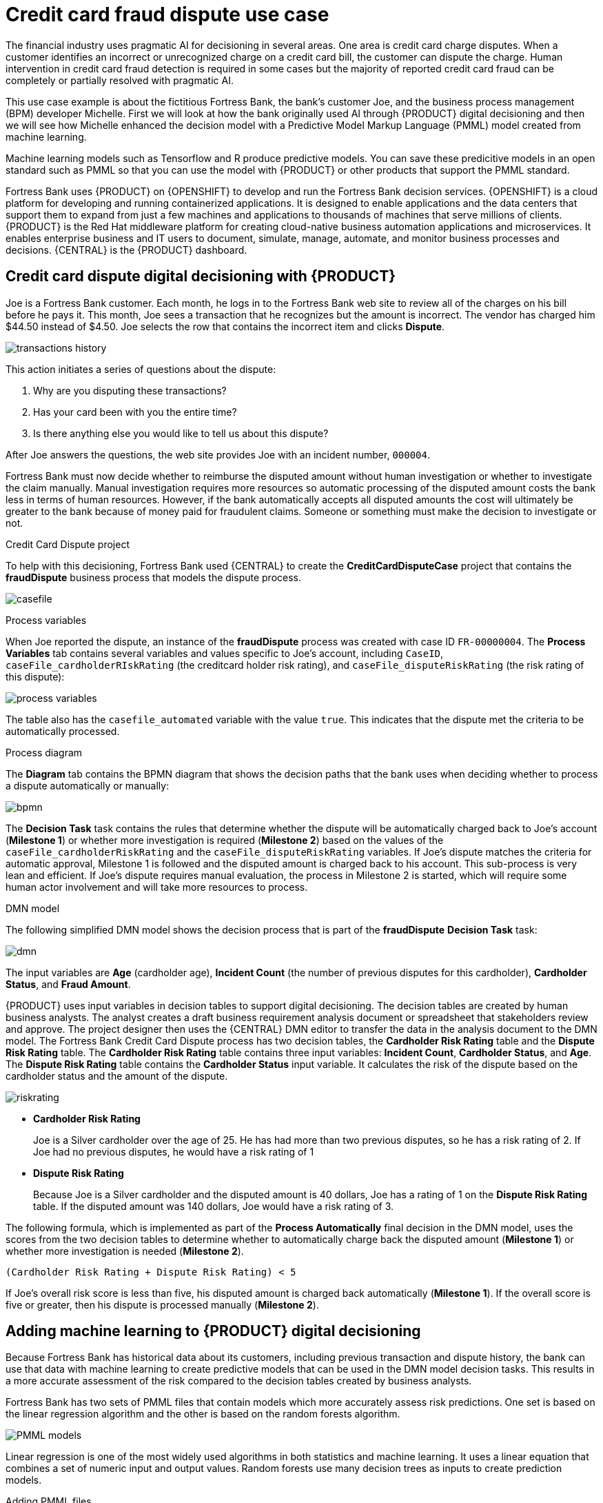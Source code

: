 [id='ai-credit-card-con_{context}']

= Credit card fraud dispute use case

The financial industry uses pragmatic AI for decisioning in several areas. One area is credit card charge disputes. When a customer identifies an incorrect or unrecognized charge on a credit card bill, the customer can dispute the charge.  Human intervention in credit card fraud detection is required in some cases but the majority of reported credit card fraud can be completely or partially resolved with pragmatic AI.

This use case example is about the fictitious Fortress Bank, the bank's customer Joe, and the business process management (BPM) developer Michelle. First we will look at how the bank originally used AI through {PRODUCT} digital decisioning and then we will see how Michelle enhanced the decision model with a Predictive Model Markup Language (PMML) model created from machine learning.

Machine learning models such as Tensorflow and R produce predictive models. You can save these predicitive models in an open standard such as PMML so that you can use the model with {PRODUCT} or other products that support the PMML standard.

Fortress Bank uses {PRODUCT} on {OPENSHIFT} to develop and run the Fortress Bank decision services. {OPENSHIFT} is a cloud platform for developing and running containerized applications. It is designed to enable applications and the data centers that support them to expand from just a few machines and applications to thousands of machines that serve millions of clients. {PRODUCT} is the Red Hat middleware platform for creating cloud-native business automation applications and microservices. It enables enterprise business and IT users to document, simulate, manage, automate, and monitor business processes and decisions. {CENTRAL} is the {PRODUCT} dashboard.

== Credit card dispute digital decisioning with {PRODUCT}
Joe is a Fortress Bank customer. Each month, he logs in to the Fortress Bank web site to review all of the charges on his bill before he pays it. This month, Joe sees a transaction that he recognizes but the amount is incorrect. The vendor has charged him $44.50 instead of $4.50. Joe selects the row that contains the incorrect item and clicks *Dispute*.

image:ai/transactions-history.png[]

This action initiates a series of questions about the dispute:

. Why are you disputing these transactions?
. Has your card been with you the entire time?
. Is there anything else you would like to tell us about this dispute?

After Joe answers the questions, the web site provides Joe with an incident number, `000004`.

Fortress Bank must now decide whether to reimburse the disputed amount without human investigation or whether to investigate the claim manually. Manual investigation requires more resources so automatic processing of the disputed amount costs the bank less in terms of human resources. However, if the bank automatically accepts all disputed amounts the cost will ultimately be greater to the bank because of money paid for fraudulent claims. Someone or something must make the decision to investigate or not.

.Credit Card Dispute project
To help with this decisioning, Fortress Bank used {CENTRAL} to create the *CreditCardDisputeCase* project that contains the *fraudDispute* business process that models the dispute process.

image:ai/casefile.png[]

.Process variables
When Joe reported the dispute, an instance of the *fraudDispute* process was created with case ID `FR-00000004`.  The *Process Variables* tab contains several variables and values specific to Joe's account, including `CaseID`, `caseFile_cardholderRIskRating` (the creditcard holder risk rating), and `caseFile_disputeRiskRating` (the risk rating of this dispute):

image:ai/process-variables.png[]

The table also has the `casefile_automated` variable with the value `true`. This indicates that the dispute met the criteria to be automatically processed.

.Process diagram
The *Diagram* tab contains the BPMN diagram that shows the decision paths that the bank uses when deciding whether to process a dispute automatically or manually:
//<IMAGE 2:31>

image:ai/bpmn.png[]

The *Decision Task* task contains the rules that determine whether the dispute will be automatically charged back to Joe's account (*Milestone 1*) or whether more investigation is required (*Milestone 2*) based on the values of the `caseFile_cardholderRiskRating` and the `caseFile_disputeRiskRating` variables. If Joe's dispute matches the criteria for automatic approval, Milestone 1 is followed and the disputed amount is charged back to his account. This sub-process is very lean and efficient. If Joe's dispute requires manual evaluation, the process in Milestone 2 is started, which will require some human actor involvement and will take more resources to process.
//COMMENT: Need image that shows all of milestone 2.
//image:ai/automatic.png[]
//image:ai/milestone2.png[]
//3:15

//In this case, the Decision Task task decided to process Joe's dispute automatically so it followed *Milestone 1: Automatic Chargeback*.

.DMN model
The following simplified DMN model shows the decision process that is part of the *fraudDispute* *Decision Task* task:
//<IMAGE> 5:13>

image:ai/dmn.png[]

The input variables are *Age* (cardholder age), *Incident Count* (the number of previous disputes for this cardholder), *Cardholder Status*, and *Fraud Amount*.

{PRODUCT} uses input variables in decision tables to support digital decisioning. The decision tables are created by human business analysts. The analyst creates a draft business requirement analysis document or spreadsheet that stakeholders review and approve. The project designer then uses the {CENTRAL} DMN editor to transfer the data in the analysis document to the DMN model. The Fortress Bank Credit Card Dispute process has two decision tables, the *Cardholder Risk Rating* table and the *Dispute Risk Rating* table. The *Cardholder Risk Rating* table contains three input variables:  *Incident Count*, *Cardholder Status*, and *Age*. The *Dispute Risk Rating* table contains the *Cardholder Status* input variable. It calculates the risk of the dispute based on the cardholder status and the amount of the dispute.

image:ai/riskrating.png[]

* *Cardholder Risk Rating*
+
Joe is a Silver cardholder over the age of 25. He has had more than two previous disputes, so he has a risk rating of 2. If Joe had no previous disputes, he would have a risk rating of 1

* *Dispute Risk Rating*
+
Because Joe is a Silver cardholder and the disputed amount is 40 dollars, Joe has a rating of 1 on the *Dispute Risk Rating* table. If the disputed amount was 140 dollars, Joe would have a risk rating of 3.

The following formula, which is implemented as part of the *Process Automatically* final decision in the DMN model, uses the scores from the two decision tables to determine whether to automatically charge back the disputed amount (*Milestone 1*) or whether more investigation is needed (*Milestone 2*).
[source]
----
(Cardholder Risk Rating + Dispute Risk Rating) < 5
----
If Joe's overall risk score is less than five, his disputed amount is charged back automatically (*Milestone 1*). If the overall score is five or greater, then his dispute is processed manually (*Milestone 2*).

== Adding machine learning to {PRODUCT} digital decisioning
Because Fortress Bank has historical data about its customers, including previous transaction and dispute history, the bank can use that data with machine learning to create predictive models that can be used in the DMN model decision tasks. This results in a more accurate assessment of the risk compared to the decision tables created by business analysts.

Fortress Bank has two sets of PMML files that contain models which more accurately assess risk predictions. One set is based on the linear regression algorithm and the other is based on the random forests algorithm.

image:ai/PMML-models.png[]

Linear regression is one of the most widely used algorithms in both statistics and machine learning. It uses a linear equation that combines a set of numeric input and output values. Random forests use many decision trees as inputs to create prediction models.

.Adding PMML files
Michelle imports the *dispute_risk_linear_regression* PMML file into her project. She adds the *Cardholder Risk Model* business model knowledge node to the DMN model and associates the *dispute_risk_linear_regression* PMML file with the node. {PRODUCT} analyzes the PMML file and add input parameters to the node.

image:ai/function.png[]

Michelle associates the *Cardholder Risk Model* node with the *Dispute Risk Rating*.

image:ai/arrow.png[]

Michelle then adds the *credit_card_holder_risk_linear_regression* PMML model to the projects, creates the *Dispute Risk Model* mode DMN file, creates, and associates the *credit_card_holder_risk_linear_regression* PMML file with the node. {PRODUCT} analyzes the PMML file and add input parameters to the node.

The following image is Michelle's completed DMN model, which replaces analytical decision tables with the predictive models from the PMML files:
//<image 7:56> <9:26>

image:ai/DMN-PMML.png[]

Michelle now returns to the *fraudDispute* BPMN model and updates the model with the PMML files that she added. She then redeploys the project.

.Increased score precision
In this new scenario where Michelle has redeployed the Fortress Bank project with PMML models, we can see what happens when Joe logs in to his Fortress Bank account and reports the same transaction as incorrect. In {CENTRAL}, Michelle navigates to the *Process Instances* window and she sees Joe's new dispute instance, `FR-00000005`.
In the *Process Variables* tab, Michelle reviews the values of *cardHolderRiskRating* and the *disputeRiskRating*. They have changed because the model is now using the PMML files. This give a much more precise prediction of risk by making use of machine learning models based on historical data. At the same time, the policy of the bank is still enforced by the DMN decision model: the risk predictor is below a specified threshold which allows for this dispute to be processed automatically.

image:ai/updated-process-instance.png[]

.Monitoring
Finally, Fortress Bank uses Prometheus to gather metrics about credit card disputes and Grafana to visualize those metrics in real time. The upper section of the monitor shows the business metrics key performance indicators (KPIs) and the lower section shows the operational metrics KPIs.

image:ai/grafana.png[]
